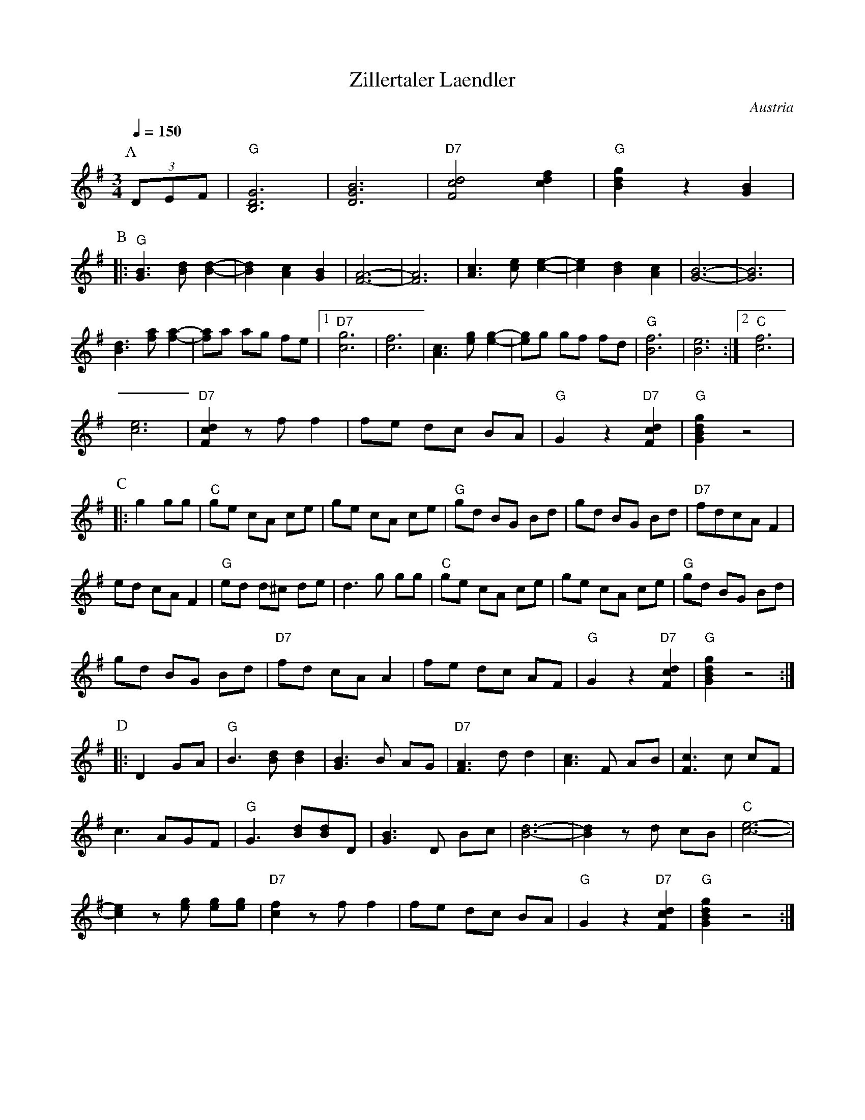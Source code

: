 X: 44
T: Zillertaler Laendler
O: Austria
Z: Deborah Jones VIFD 2
F: http://www.youtube.com/watch?v=_dqwz_kAseY
F: http://www.youtube.com/watch?v=8fYW_tAEZPI
M: 3/4
L: 1/8
Q: 1/4=150
K: G
%%MIDI program 41
%%MIDI bassprog 33
%%MIDI chordprog 24
P:A
   (3DEF                  |"G" [B,6D6G6]          |[D6G6B6]         |\
   "D7" [F4c4d4] [c2d2f2] |"G" [B2d2g2] z2 [G2B2] |
P:B
|: "G" [G3B3][Bd] [B2-d2-]|[B2d2] [A2c2] [G2B2]   |\
   [F6-A6-]               |[F6A6]                 |\
   [A3c3][ce][c2-e2-]     |[c2e2][B2d2][A2c2]     |\
   [G6-B6-]               |[G6B6]                 |
   [B3d3][fa][f2-a2-]     |[fa]a ag fe            |\
   [1"D7"[c6g6]           |[c6f6]                 |\
   [A3c3][eg][e2-g2-]     |[eg]g gf fd            |\
   "G" [B6f6]             |[B6e6]                 :|[2 "C" [c6f6]   |
   [c6e6]                 |"D7"[F2c2d2] z f f2    |\
   fe dc BA               |"G" G2 z2 "D7" [F2c2d2]|\
   "G" [G2B2d2g2] z4      |
P:C
|: g2 gg                  | "C" ge cA ce          |\
   ge cA ce               |"G" gd BG Bd           |\
   gd BG Bd               |"D7" fdcA F2           |
   ed cA F2               |"G"ed d^c de           |\
   d3 g gg                | "C"ge cA ce           |\
   ge cA ce               | "G" gd BG Bd          |
   gd BG Bd               |"D7"fd cA A2           |\
   fe dc AF               |"G" G2 z2 "D7" [F2c2d2]|\
   "G" [G2B2d2g2] z4      :|
P:D
|: D2 GA                  |"G" B3 [Bd] [B2d2]     |\
   [G3B3] B AG            |"D7" [F3A3] d d2       |\
   [A3c3] F AB            | [F3c3] c cF           |
   c3 AGF                 | "G" G3 [Bd][Bd]D      |\
   [G3B3] D Bc            | [B6-d6-]              |\
   [B2d2] z d cB          |"C" [c6-e6-]           |
   [c2e2] z [eg] [eg][eg] | "D7" [c2f2] z f f2    |\
   fe dc BA               |"G" G2 z2 "D7" [F2c2d2]|"G" [G2B2d2g2] z4 :|
